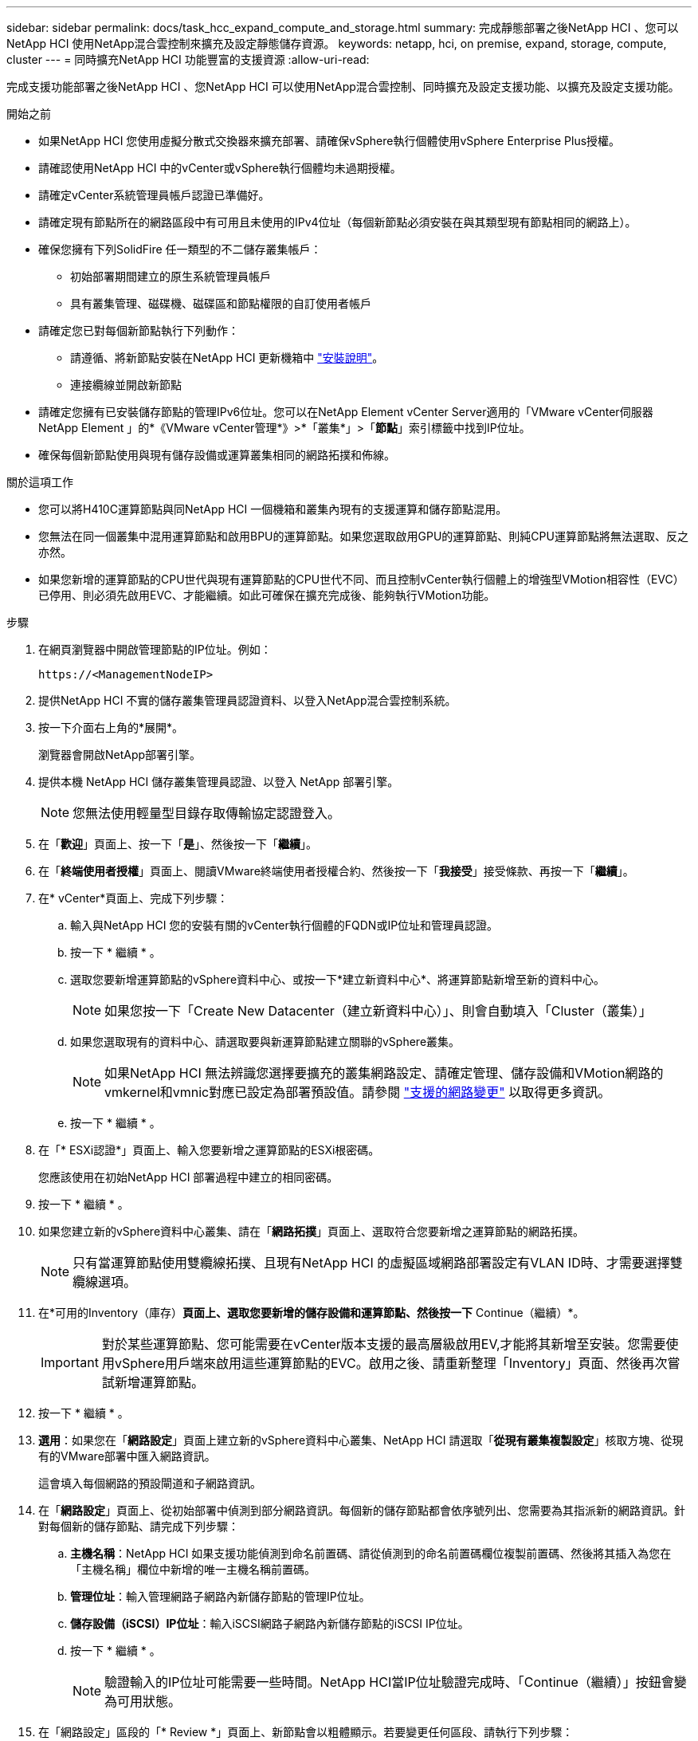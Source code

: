 ---
sidebar: sidebar 
permalink: docs/task_hcc_expand_compute_and_storage.html 
summary: 完成靜態部署之後NetApp HCI 、您可以NetApp HCI 使用NetApp混合雲控制來擴充及設定靜態儲存資源。 
keywords: netapp, hci, on premise, expand, storage, compute, cluster 
---
= 同時擴充NetApp HCI 功能豐富的支援資源
:allow-uri-read: 


[role="lead"]
完成支援功能部署之後NetApp HCI 、您NetApp HCI 可以使用NetApp混合雲控制、同時擴充及設定支援功能、以擴充及設定支援功能。

.開始之前
* 如果NetApp HCI 您使用虛擬分散式交換器來擴充部署、請確保vSphere執行個體使用vSphere Enterprise Plus授權。
* 請確認使用NetApp HCI 中的vCenter或vSphere執行個體均未過期授權。
* 請確定vCenter系統管理員帳戶認證已準備好。
* 請確定現有節點所在的網路區段中有可用且未使用的IPv4位址（每個新節點必須安裝在與其類型現有節點相同的網路上）。
* 確保您擁有下列SolidFire 任一類型的不二儲存叢集帳戶：
+
** 初始部署期間建立的原生系統管理員帳戶
** 具有叢集管理、磁碟機、磁碟區和節點權限的自訂使用者帳戶


* 請確定您已對每個新節點執行下列動作：
+
** 請遵循、將新節點安裝在NetApp HCI 更新機箱中 link:task_hci_installhw.html["安裝說明"]。
** 連接纜線並開啟新節點


* 請確定您擁有已安裝儲存節點的管理IPv6位址。您可以在NetApp Element vCenter Server適用的「VMware vCenter伺服器NetApp Element 」的*《VMware vCenter管理*》>*「叢集*」>「*節點*」索引標籤中找到IP位址。
* 確保每個新節點使用與現有儲存設備或運算叢集相同的網路拓撲和佈線。


.關於這項工作
* 您可以將H410C運算節點與同NetApp HCI 一個機箱和叢集內現有的支援運算和儲存節點混用。
* 您無法在同一個叢集中混用運算節點和啟用BPU的運算節點。如果您選取啟用GPU的運算節點、則純CPU運算節點將無法選取、反之亦然。
* 如果您新增的運算節點的CPU世代與現有運算節點的CPU世代不同、而且控制vCenter執行個體上的增強型VMotion相容性（EVC）已停用、則必須先啟用EVC、才能繼續。如此可確保在擴充完成後、能夠執行VMotion功能。


.步驟
. 在網頁瀏覽器中開啟管理節點的IP位址。例如：
+
[listing]
----
https://<ManagementNodeIP>
----
. 提供NetApp HCI 不實的儲存叢集管理員認證資料、以登入NetApp混合雲控制系統。
. 按一下介面右上角的*展開*。
+
瀏覽器會開啟NetApp部署引擎。

. 提供本機 NetApp HCI 儲存叢集管理員認證、以登入 NetApp 部署引擎。
+

NOTE: 您無法使用輕量型目錄存取傳輸協定認證登入。

. 在「*歡迎*」頁面上、按一下「*是*」、然後按一下「*繼續*」。
. 在「*終端使用者授權*」頁面上、閱讀VMware終端使用者授權合約、然後按一下「*我接受*」接受條款、再按一下「*繼續*」。
. 在* vCenter*頁面上、完成下列步驟：
+
.. 輸入與NetApp HCI 您的安裝有關的vCenter執行個體的FQDN或IP位址和管理員認證。
.. 按一下 * 繼續 * 。
.. 選取您要新增運算節點的vSphere資料中心、或按一下*建立新資料中心*、將運算節點新增至新的資料中心。
+

NOTE: 如果您按一下「Create New Datacenter（建立新資料中心）」、則會自動填入「Cluster（叢集）」

.. 如果您選取現有的資料中心、請選取要與新運算節點建立關聯的vSphere叢集。
+

NOTE: 如果NetApp HCI 無法辨識您選擇要擴充的叢集網路設定、請確定管理、儲存設備和VMotion網路的vmkernel和vmnic對應已設定為部署預設值。請參閱 link:task_nde_supported_net_changes.html["支援的網路變更"] 以取得更多資訊。

.. 按一下 * 繼續 * 。


. 在「* ESXi認證*」頁面上、輸入您要新增之運算節點的ESXi根密碼。
+
您應該使用在初始NetApp HCI 部署過程中建立的相同密碼。

. 按一下 * 繼續 * 。
. 如果您建立新的vSphere資料中心叢集、請在「*網路拓撲*」頁面上、選取符合您要新增之運算節點的網路拓撲。
+

NOTE: 只有當運算節點使用雙纜線拓撲、且現有NetApp HCI 的虛擬區域網路部署設定有VLAN ID時、才需要選擇雙纜線選項。

. 在*可用的Inventory（庫存）*頁面上、選取您要新增的儲存設備和運算節點、然後按一下* Continue（繼續）*。
+

IMPORTANT: 對於某些運算節點、您可能需要在vCenter版本支援的最高層級啟用EV,才能將其新增至安裝。您需要使用vSphere用戶端來啟用這些運算節點的EVC。啟用之後、請重新整理「Inventory」頁面、然後再次嘗試新增運算節點。

. 按一下 * 繼續 * 。
. *選用*：如果您在「*網路設定*」頁面上建立新的vSphere資料中心叢集、NetApp HCI 請選取「*從現有叢集複製設定*」核取方塊、從現有的VMware部署中匯入網路資訊。
+
這會填入每個網路的預設閘道和子網路資訊。

. 在「*網路設定*」頁面上、從初始部署中偵測到部分網路資訊。每個新的儲存節點都會依序號列出、您需要為其指派新的網路資訊。針對每個新的儲存節點、請完成下列步驟：
+
.. *主機名稱*：NetApp HCI 如果支援功能偵測到命名前置碼、請從偵測到的命名前置碼欄位複製前置碼、然後將其插入為您在「主機名稱」欄位中新增的唯一主機名稱前置碼。
.. *管理位址*：輸入管理網路子網路內新儲存節點的管理IP位址。
.. *儲存設備（iSCSI）IP位址*：輸入iSCSI網路子網路內新儲存節點的iSCSI IP位址。
.. 按一下 * 繼續 * 。
+

NOTE: 驗證輸入的IP位址可能需要一些時間。NetApp HCI當IP位址驗證完成時、「Continue（繼續）」按鈕會變為可用狀態。



. 在「網路設定」區段的「* Review *」頁面上、新節點會以粗體顯示。若要變更任何區段、請執行下列步驟：
+
.. 按一下該區段的*編輯*。
.. 完成後、按一下任何後續頁面上的*繼續*、即可返回「檢閱」頁面。


. *選用*：如果您不想將叢集統計資料與支援資訊傳送至NetApp託管Active IQ 的支援服務器、請清除最終核取方塊。
+
這會停用NetApp HCI 實時健全狀況和診斷監控功能來監控不實時狀況。停用此功能可讓NetApp主動支援NetApp HCI 及監控故障偵測、並在正式作業受到影響之前解決問題。

. 按一下「*新增節點*」。
+
您可以監控進度、同時NetApp HCI 更新及設定資源。

. *選用*：確認VMware vSphere Web Client（適用於運算節點）或Element Plug-in for vCenter Server（適用於儲存節點）中可見任何新節點。
+

NOTE: 如果您將雙節點儲存叢集擴充至四個或更多節點、儲存叢集先前使用的見證節點配對仍會在vSphere中顯示為待命虛擬機器。新擴充的儲存叢集並不會使用這些資源；如果您想回收VM資源、您可以使用這些資源 link:task_hci_removewn.html["手動移除"] 見證節點虛擬機器。



[discrete]
== 如需詳細資訊、請參閱

* https://www.netapp.com/hybrid-cloud/hci-documentation/["參考資源頁面NetApp HCI"^]
* https://docs.netapp.com/us-en/vcp/index.html["vCenter Server的VMware vCenter外掛程式NetApp Element"^]
* https://library.netapp.com/ecm/ecm_download_file/ECMLP2856176["《運算與儲存節點安裝與設定說明》NetApp HCI"^]
* https://kb.vmware.com/s/article/1003212["VMware知識庫：增強的VMotion相容性（EVC）處理器支援"^]

